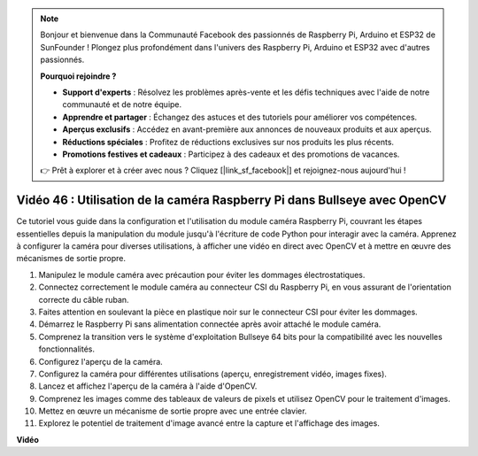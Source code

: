 .. note::

    Bonjour et bienvenue dans la Communauté Facebook des passionnés de Raspberry Pi, Arduino et ESP32 de SunFounder ! Plongez plus profondément dans l'univers des Raspberry Pi, Arduino et ESP32 avec d'autres passionnés.

    **Pourquoi rejoindre ?**

    - **Support d'experts** : Résolvez les problèmes après-vente et les défis techniques avec l'aide de notre communauté et de notre équipe.
    - **Apprendre et partager** : Échangez des astuces et des tutoriels pour améliorer vos compétences.
    - **Aperçus exclusifs** : Accédez en avant-première aux annonces de nouveaux produits et aux aperçus.
    - **Réductions spéciales** : Profitez de réductions exclusives sur nos produits les plus récents.
    - **Promotions festives et cadeaux** : Participez à des cadeaux et des promotions de vacances.

    👉 Prêt à explorer et à créer avec nous ? Cliquez [|link_sf_facebook|] et rejoignez-nous aujourd'hui !

Vidéo 46 : Utilisation de la caméra Raspberry Pi dans Bullseye avec OpenCV
=======================================================================================

Ce tutoriel vous guide dans la configuration et l'utilisation du module caméra Raspberry Pi, couvrant les étapes essentielles depuis la manipulation du module jusqu'à l'écriture de code Python pour interagir avec la caméra. Apprenez à configurer la caméra pour diverses utilisations, à afficher une vidéo en direct avec OpenCV et à mettre en œuvre des mécanismes de sortie propre.

1. Manipulez le module caméra avec précaution pour éviter les dommages électrostatiques.
2. Connectez correctement le module caméra au connecteur CSI du Raspberry Pi, en vous assurant de l'orientation correcte du câble ruban.
3. Faites attention en soulevant la pièce en plastique noir sur le connecteur CSI pour éviter les dommages.
4. Démarrez le Raspberry Pi sans alimentation connectée après avoir attaché le module caméra.
5. Comprenez la transition vers le système d'exploitation Bullseye 64 bits pour la compatibilité avec les nouvelles fonctionnalités.
6. Configurez l'aperçu de la caméra.
7. Configurez la caméra pour différentes utilisations (aperçu, enregistrement vidéo, images fixes).
8. Lancez et affichez l'aperçu de la caméra à l'aide d'OpenCV.
9. Comprenez les images comme des tableaux de valeurs de pixels et utilisez OpenCV pour le traitement d'images.
10. Mettez en œuvre un mécanisme de sortie propre avec une entrée clavier.
11. Explorez le potentiel de traitement d'image avancé entre la capture et l'affichage des images.

**Vidéo**

.. raw:: html

    <iframe width="700" height="500" src="https://www.youtube.com/embed/kuJpdAf07WQ?si=Txv85bAdLCvTRtlQ" title="Lecteur vidéo YouTube" frameborder="0" allow="accelerometer; autoplay; clipboard-write; encrypted-media; gyroscope; picture-in-picture; web-share" allowfullscreen></iframe>
